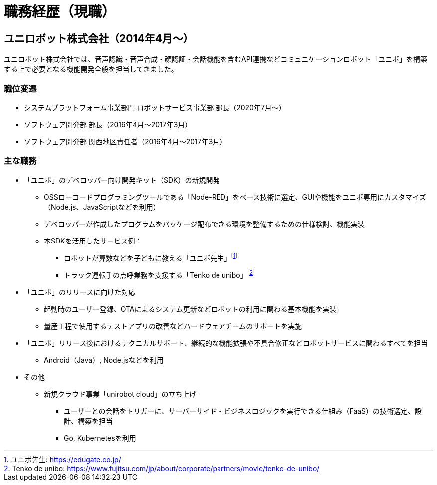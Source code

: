 # 職務経歴（現職）

## ユニロボット株式会社（2014年4月〜）

ユニロボット株式会社では、音声認識・音声合成・顔認証・会話機能を含むAPI連携などコミュニケーションロボット「ユニボ」を構築する上で必要となる機能開発全般を担当してきました。

### 職位変遷

* システムプラットフォーム事業部門 ロボットサービス事業部 部長（2020年7月〜）
* ソフトウェア開発部 部長（2016年4月〜2017年3月）
* ソフトウェア開発部 関西地区責任者（2016年4月〜2017年3月）

### 主な職務

* 「ユニボ」のデベロッパー向け開発キット（SDK）の新規開発
** OSSローコードプログラミングツールである「Node-RED」をベース技術に選定、GUIや機能をユニボ専用にカスタマイズ（Node.js、JavaScriptなどを利用）
** デベロッパーが作成したプログラムをパッケージ配布できる環境を整備するための仕様検討、機能実装
** 本SDKを活用したサービス例：
*** ロボットが算数などを子どもに教える「ユニボ先生」footnote:[ユニボ先生: https://edugate.co.jp/]
*** トラック運転手の点呼業務を支援する「Tenko de unibo」footnote:[Tenko de unibo: https://www.fujitsu.com/jp/about/corporate/partners/movie/tenko-de-unibo/]
* 「ユニボ」のリリースに向けた対応
** 起動時のユーザー登録、OTAによるシステム更新などロボットの利用に関わる基本機能を実装
** 量産工程で使用するテストアプリの改善などハードウェアチームのサポートを実施
* 「ユニボ」リリース後におけるテクニカルサポート、継続的な機能拡張や不具合修正などロボットサービスに関わるすべてを担当
** Android（Java）, Node.jsなどを利用
* その他
** 新規クラウド事業「unirobot cloud」の立ち上げ
*** ユーザーとの会話をトリガーに、サーバーサイド・ビジネスロジックを実行できる仕組み（FaaS）の技術選定、設計、構築を担当
*** Go, Kubernetesを利用
